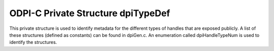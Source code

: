 .. _dpiTypeDef:

ODPI-C Private Structure dpiTypeDef
-----------------------------------

This private structure is used to identify metadata for the different types of
handles that are exposed publicly. A list of these structures (defined as
constants) can be found in dpiGen.c. An enumeration called dpiHandleTypeNum is
used to identify the structures.

.. member:: const char \*dpiTypeDef.name

    Specifies the public name of the handle. This name is used in error
    messages such as when an invalid handle is received by the calling
    application.

.. member:: size_t dpiTypeDef.size

    Specifies the size of the structure. Memory corresponding to this size is
    allocated when a handle is created.

.. member:: uint32_t dpiTypeDef.checkInt

    Specifies the check integer that the handle is given when it is created.

.. member:: dpiTypeFreeProc dpiTypeDef.freeProc

    Specifies the procedure that is called to free the memory and resources
    associated with the handle when its reference count reaches zero.

